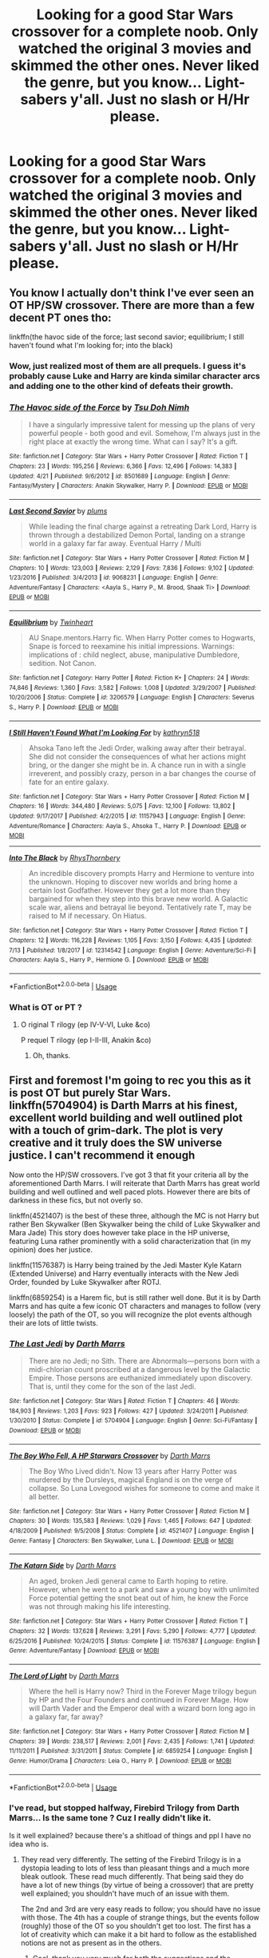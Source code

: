 #+TITLE: Looking for a good Star Wars crossover for a complete noob. Only watched the original 3 movies and skimmed the other ones. Never liked the genre, but you know... Light-sabers y'all. Just no slash or H/Hr please.

* Looking for a good Star Wars crossover for a complete noob. Only watched the original 3 movies and skimmed the other ones. Never liked the genre, but you know... Light-sabers y'all. Just no slash or H/Hr please.
:PROPERTIES:
:Author: nauze18
:Score: 1
:DateUnix: 1532541471.0
:DateShort: 2018-Jul-25
:FlairText: Request
:END:

** You know I actually don't think I've ever seen an OT HP/SW crossover. There are more than a few decent PT ones tho:

linkffn(the havoc side of the force; last second savior; equilibrium; I still haven't found what I'm looking for; into the black)
:PROPERTIES:
:Author: Aet2991
:Score: 9
:DateUnix: 1532542943.0
:DateShort: 2018-Jul-25
:END:

*** Wow, just realized most of them are all prequels. I guess it's probably cause Luke and Harry are kinda similar character arcs and adding one to the other kind of defeats their growth.
:PROPERTIES:
:Author: t3h_shammy
:Score: 3
:DateUnix: 1532550346.0
:DateShort: 2018-Jul-26
:END:


*** [[https://www.fanfiction.net/s/8501689/1/][*/The Havoc side of the Force/*]] by [[https://www.fanfiction.net/u/3484707/Tsu-Doh-Nimh][/Tsu Doh Nimh/]]

#+begin_quote
  I have a singularly impressive talent for messing up the plans of very powerful people - both good and evil. Somehow, I'm always just in the right place at exactly the wrong time. What can I say? It's a gift.
#+end_quote

^{/Site/:} ^{fanfiction.net} ^{*|*} ^{/Category/:} ^{Star} ^{Wars} ^{+} ^{Harry} ^{Potter} ^{Crossover} ^{*|*} ^{/Rated/:} ^{Fiction} ^{T} ^{*|*} ^{/Chapters/:} ^{23} ^{*|*} ^{/Words/:} ^{195,256} ^{*|*} ^{/Reviews/:} ^{6,366} ^{*|*} ^{/Favs/:} ^{12,496} ^{*|*} ^{/Follows/:} ^{14,383} ^{*|*} ^{/Updated/:} ^{4/21} ^{*|*} ^{/Published/:} ^{9/6/2012} ^{*|*} ^{/id/:} ^{8501689} ^{*|*} ^{/Language/:} ^{English} ^{*|*} ^{/Genre/:} ^{Fantasy/Mystery} ^{*|*} ^{/Characters/:} ^{Anakin} ^{Skywalker,} ^{Harry} ^{P.} ^{*|*} ^{/Download/:} ^{[[http://www.ff2ebook.com/old/ffn-bot/index.php?id=8501689&source=ff&filetype=epub][EPUB]]} ^{or} ^{[[http://www.ff2ebook.com/old/ffn-bot/index.php?id=8501689&source=ff&filetype=mobi][MOBI]]}

--------------

[[https://www.fanfiction.net/s/9068231/1/][*/Last Second Savior/*]] by [[https://www.fanfiction.net/u/3136818/plums][/plums/]]

#+begin_quote
  While leading the final charge against a retreating Dark Lord, Harry is thrown through a destabilized Demon Portal, landing on a strange world in a galaxy far far away. Eventual Harry / Multi
#+end_quote

^{/Site/:} ^{fanfiction.net} ^{*|*} ^{/Category/:} ^{Star} ^{Wars} ^{+} ^{Harry} ^{Potter} ^{Crossover} ^{*|*} ^{/Rated/:} ^{Fiction} ^{M} ^{*|*} ^{/Chapters/:} ^{10} ^{*|*} ^{/Words/:} ^{123,003} ^{*|*} ^{/Reviews/:} ^{2,129} ^{*|*} ^{/Favs/:} ^{7,836} ^{*|*} ^{/Follows/:} ^{9,102} ^{*|*} ^{/Updated/:} ^{1/23/2016} ^{*|*} ^{/Published/:} ^{3/4/2013} ^{*|*} ^{/id/:} ^{9068231} ^{*|*} ^{/Language/:} ^{English} ^{*|*} ^{/Genre/:} ^{Adventure/Fantasy} ^{*|*} ^{/Characters/:} ^{<Aayla} ^{S.,} ^{Harry} ^{P.,} ^{M.} ^{Brood,} ^{Shaak} ^{Ti>} ^{*|*} ^{/Download/:} ^{[[http://www.ff2ebook.com/old/ffn-bot/index.php?id=9068231&source=ff&filetype=epub][EPUB]]} ^{or} ^{[[http://www.ff2ebook.com/old/ffn-bot/index.php?id=9068231&source=ff&filetype=mobi][MOBI]]}

--------------

[[https://www.fanfiction.net/s/3206579/1/][*/Equilibrium/*]] by [[https://www.fanfiction.net/u/1129426/Twinheart][/Twinheart/]]

#+begin_quote
  AU Snape.mentors.Harry fic. When Harry Potter comes to Hogwarts, Snape is forced to reexamine his initial impressions. Warnings: implications of : child neglect, abuse, manipulative Dumbledore, sedition. Not Canon.
#+end_quote

^{/Site/:} ^{fanfiction.net} ^{*|*} ^{/Category/:} ^{Harry} ^{Potter} ^{*|*} ^{/Rated/:} ^{Fiction} ^{K+} ^{*|*} ^{/Chapters/:} ^{24} ^{*|*} ^{/Words/:} ^{74,846} ^{*|*} ^{/Reviews/:} ^{1,360} ^{*|*} ^{/Favs/:} ^{3,582} ^{*|*} ^{/Follows/:} ^{1,008} ^{*|*} ^{/Updated/:} ^{3/29/2007} ^{*|*} ^{/Published/:} ^{10/20/2006} ^{*|*} ^{/Status/:} ^{Complete} ^{*|*} ^{/id/:} ^{3206579} ^{*|*} ^{/Language/:} ^{English} ^{*|*} ^{/Characters/:} ^{Severus} ^{S.,} ^{Harry} ^{P.} ^{*|*} ^{/Download/:} ^{[[http://www.ff2ebook.com/old/ffn-bot/index.php?id=3206579&source=ff&filetype=epub][EPUB]]} ^{or} ^{[[http://www.ff2ebook.com/old/ffn-bot/index.php?id=3206579&source=ff&filetype=mobi][MOBI]]}

--------------

[[https://www.fanfiction.net/s/11157943/1/][*/I Still Haven't Found What I'm Looking For/*]] by [[https://www.fanfiction.net/u/4404355/kathryn518][/kathryn518/]]

#+begin_quote
  Ahsoka Tano left the Jedi Order, walking away after their betrayal. She did not consider the consequences of what her actions might bring, or the danger she might be in. A chance run in with a single irreverent, and possibly crazy, person in a bar changes the course of fate for an entire galaxy.
#+end_quote

^{/Site/:} ^{fanfiction.net} ^{*|*} ^{/Category/:} ^{Star} ^{Wars} ^{+} ^{Harry} ^{Potter} ^{Crossover} ^{*|*} ^{/Rated/:} ^{Fiction} ^{M} ^{*|*} ^{/Chapters/:} ^{16} ^{*|*} ^{/Words/:} ^{344,480} ^{*|*} ^{/Reviews/:} ^{5,075} ^{*|*} ^{/Favs/:} ^{12,100} ^{*|*} ^{/Follows/:} ^{13,802} ^{*|*} ^{/Updated/:} ^{9/17/2017} ^{*|*} ^{/Published/:} ^{4/2/2015} ^{*|*} ^{/id/:} ^{11157943} ^{*|*} ^{/Language/:} ^{English} ^{*|*} ^{/Genre/:} ^{Adventure/Romance} ^{*|*} ^{/Characters/:} ^{Aayla} ^{S.,} ^{Ahsoka} ^{T.,} ^{Harry} ^{P.} ^{*|*} ^{/Download/:} ^{[[http://www.ff2ebook.com/old/ffn-bot/index.php?id=11157943&source=ff&filetype=epub][EPUB]]} ^{or} ^{[[http://www.ff2ebook.com/old/ffn-bot/index.php?id=11157943&source=ff&filetype=mobi][MOBI]]}

--------------

[[https://www.fanfiction.net/s/12314542/1/][*/Into The Black/*]] by [[https://www.fanfiction.net/u/5962460/RhysThornbery][/RhysThornbery/]]

#+begin_quote
  An incredible discovery prompts Harry and Hermione to venture into the unknown. Hoping to discover new worlds and bring home a certain lost Godfather. However they get a lot more than they bargained for when they step into this brave new world. A Galactic scale war, aliens and betrayal lie beyond. Tentatively rate T, may be raised to M if necessary. On Hiatus.
#+end_quote

^{/Site/:} ^{fanfiction.net} ^{*|*} ^{/Category/:} ^{Star} ^{Wars} ^{+} ^{Harry} ^{Potter} ^{Crossover} ^{*|*} ^{/Rated/:} ^{Fiction} ^{T} ^{*|*} ^{/Chapters/:} ^{12} ^{*|*} ^{/Words/:} ^{116,228} ^{*|*} ^{/Reviews/:} ^{1,105} ^{*|*} ^{/Favs/:} ^{3,150} ^{*|*} ^{/Follows/:} ^{4,435} ^{*|*} ^{/Updated/:} ^{7/13} ^{*|*} ^{/Published/:} ^{1/8/2017} ^{*|*} ^{/id/:} ^{12314542} ^{*|*} ^{/Language/:} ^{English} ^{*|*} ^{/Genre/:} ^{Adventure/Sci-Fi} ^{*|*} ^{/Characters/:} ^{Aayla} ^{S.,} ^{Harry} ^{P.,} ^{Hermione} ^{G.} ^{*|*} ^{/Download/:} ^{[[http://www.ff2ebook.com/old/ffn-bot/index.php?id=12314542&source=ff&filetype=epub][EPUB]]} ^{or} ^{[[http://www.ff2ebook.com/old/ffn-bot/index.php?id=12314542&source=ff&filetype=mobi][MOBI]]}

--------------

*FanfictionBot*^{2.0.0-beta} | [[https://github.com/tusing/reddit-ffn-bot/wiki/Usage][Usage]]
:PROPERTIES:
:Author: FanfictionBot
:Score: 1
:DateUnix: 1532542984.0
:DateShort: 2018-Jul-25
:END:


*** What is OT or PT ?
:PROPERTIES:
:Author: nauze18
:Score: 1
:DateUnix: 1532546878.0
:DateShort: 2018-Jul-25
:END:

**** O riginal T rilogy (ep IV-V-VI, Luke &co)

P requel T rilogy (ep I-II-III, Anakin &co)
:PROPERTIES:
:Author: Aet2991
:Score: 6
:DateUnix: 1532548212.0
:DateShort: 2018-Jul-26
:END:

***** Oh, thanks.
:PROPERTIES:
:Author: nauze18
:Score: 1
:DateUnix: 1532548932.0
:DateShort: 2018-Jul-26
:END:


** First and foremost I'm going to rec you this as it is post OT but purely Star Wars. linkffn(5704904) is Darth Marrs at his finest, excellent world building and well outlined plot with a touch of grim-dark. The plot is very creative and it truly does the SW universe justice. I can't recommend it enough

Now onto the HP/SW crossovers. I've got 3 that fit your criteria all by the aforementioned Darth Marrs. I will reiterate that Darth Marrs has great world building and well outlined and well paced plots. However there are bits of darkness in these fics, but not overly so.

linkffn(4521407) is the best of these three, although the MC is not Harry but rather Ben Skywalker (Ben Skywalker being the child of Luke Skywalker and Mara Jade) This story does however take place in the HP universe, featuring Luna rather prominently with a solid characterization that (in my opinion) does her justice.

linkffn(11576387) is Harry being trained by the Jedi Master Kyle Katarn (Extended Universe) and Harry eventually interacts with the New Jedi Order, founded by Luke Skywalker after ROTJ.

linkffn(6859254) is a Harem fic, but is still rather well done. But it is by Darth Marrs and has quite a few iconic OT characters and manages to follow (very loosely) the path of the OT, so you will recognize the plot events although their are lots of little twists.
:PROPERTIES:
:Author: moomoogoat
:Score: 3
:DateUnix: 1532548922.0
:DateShort: 2018-Jul-26
:END:

*** [[https://www.fanfiction.net/s/5704904/1/][*/The Last Jedi/*]] by [[https://www.fanfiction.net/u/1229909/Darth-Marrs][/Darth Marrs/]]

#+begin_quote
  There are no Jedi; no Sith. There are Abnormals---persons born with a midi-chlorian count proscribed at a dangerous level by the Galactic Empire. Those persons are euthanized immediately upon discovery. That is, until they come for the son of the last Jedi.
#+end_quote

^{/Site/:} ^{fanfiction.net} ^{*|*} ^{/Category/:} ^{Star} ^{Wars} ^{*|*} ^{/Rated/:} ^{Fiction} ^{T} ^{*|*} ^{/Chapters/:} ^{46} ^{*|*} ^{/Words/:} ^{184,903} ^{*|*} ^{/Reviews/:} ^{1,203} ^{*|*} ^{/Favs/:} ^{923} ^{*|*} ^{/Follows/:} ^{427} ^{*|*} ^{/Updated/:} ^{3/24/2011} ^{*|*} ^{/Published/:} ^{1/30/2010} ^{*|*} ^{/Status/:} ^{Complete} ^{*|*} ^{/id/:} ^{5704904} ^{*|*} ^{/Language/:} ^{English} ^{*|*} ^{/Genre/:} ^{Sci-Fi/Fantasy} ^{*|*} ^{/Download/:} ^{[[http://www.ff2ebook.com/old/ffn-bot/index.php?id=5704904&source=ff&filetype=epub][EPUB]]} ^{or} ^{[[http://www.ff2ebook.com/old/ffn-bot/index.php?id=5704904&source=ff&filetype=mobi][MOBI]]}

--------------

[[https://www.fanfiction.net/s/4521407/1/][*/The Boy Who Fell, A HP Starwars Crossover/*]] by [[https://www.fanfiction.net/u/1229909/Darth-Marrs][/Darth Marrs/]]

#+begin_quote
  The Boy Who Lived didn't. Now 13 years after Harry Potter was murdered by the Dursleys, magical England is on the verge of collapse. So Luna Lovegood wishes for someone to come and make it all better.
#+end_quote

^{/Site/:} ^{fanfiction.net} ^{*|*} ^{/Category/:} ^{Star} ^{Wars} ^{+} ^{Harry} ^{Potter} ^{Crossover} ^{*|*} ^{/Rated/:} ^{Fiction} ^{M} ^{*|*} ^{/Chapters/:} ^{30} ^{*|*} ^{/Words/:} ^{135,583} ^{*|*} ^{/Reviews/:} ^{1,029} ^{*|*} ^{/Favs/:} ^{1,465} ^{*|*} ^{/Follows/:} ^{647} ^{*|*} ^{/Updated/:} ^{4/18/2009} ^{*|*} ^{/Published/:} ^{9/5/2008} ^{*|*} ^{/Status/:} ^{Complete} ^{*|*} ^{/id/:} ^{4521407} ^{*|*} ^{/Language/:} ^{English} ^{*|*} ^{/Genre/:} ^{Fantasy} ^{*|*} ^{/Characters/:} ^{Ben} ^{Skywalker,} ^{Luna} ^{L.} ^{*|*} ^{/Download/:} ^{[[http://www.ff2ebook.com/old/ffn-bot/index.php?id=4521407&source=ff&filetype=epub][EPUB]]} ^{or} ^{[[http://www.ff2ebook.com/old/ffn-bot/index.php?id=4521407&source=ff&filetype=mobi][MOBI]]}

--------------

[[https://www.fanfiction.net/s/11576387/1/][*/The Katarn Side/*]] by [[https://www.fanfiction.net/u/1229909/Darth-Marrs][/Darth Marrs/]]

#+begin_quote
  An aged, broken Jedi general came to Earth hoping to retire. However, when he went to a park and saw a young boy with unlimited Force potential getting the snot beat out of him, he knew the Force was not through making his life interesting.
#+end_quote

^{/Site/:} ^{fanfiction.net} ^{*|*} ^{/Category/:} ^{Star} ^{Wars} ^{+} ^{Harry} ^{Potter} ^{Crossover} ^{*|*} ^{/Rated/:} ^{Fiction} ^{T} ^{*|*} ^{/Chapters/:} ^{32} ^{*|*} ^{/Words/:} ^{137,628} ^{*|*} ^{/Reviews/:} ^{3,291} ^{*|*} ^{/Favs/:} ^{5,290} ^{*|*} ^{/Follows/:} ^{4,777} ^{*|*} ^{/Updated/:} ^{6/25/2016} ^{*|*} ^{/Published/:} ^{10/24/2015} ^{*|*} ^{/Status/:} ^{Complete} ^{*|*} ^{/id/:} ^{11576387} ^{*|*} ^{/Language/:} ^{English} ^{*|*} ^{/Genre/:} ^{Adventure/Fantasy} ^{*|*} ^{/Download/:} ^{[[http://www.ff2ebook.com/old/ffn-bot/index.php?id=11576387&source=ff&filetype=epub][EPUB]]} ^{or} ^{[[http://www.ff2ebook.com/old/ffn-bot/index.php?id=11576387&source=ff&filetype=mobi][MOBI]]}

--------------

[[https://www.fanfiction.net/s/6859254/1/][*/The Lord of Light/*]] by [[https://www.fanfiction.net/u/1229909/Darth-Marrs][/Darth Marrs/]]

#+begin_quote
  Where the hell is Harry now? Third in the Forever Mage trilogy begun by HP and the Four Founders and continued in Forever Mage. How will Darth Vader and the Emperor deal with a wizard born long ago in a galaxy far, far away?
#+end_quote

^{/Site/:} ^{fanfiction.net} ^{*|*} ^{/Category/:} ^{Star} ^{Wars} ^{+} ^{Harry} ^{Potter} ^{Crossover} ^{*|*} ^{/Rated/:} ^{Fiction} ^{M} ^{*|*} ^{/Chapters/:} ^{39} ^{*|*} ^{/Words/:} ^{238,517} ^{*|*} ^{/Reviews/:} ^{2,001} ^{*|*} ^{/Favs/:} ^{2,435} ^{*|*} ^{/Follows/:} ^{1,741} ^{*|*} ^{/Updated/:} ^{11/11/2011} ^{*|*} ^{/Published/:} ^{3/31/2011} ^{*|*} ^{/Status/:} ^{Complete} ^{*|*} ^{/id/:} ^{6859254} ^{*|*} ^{/Language/:} ^{English} ^{*|*} ^{/Genre/:} ^{Humor/Drama} ^{*|*} ^{/Characters/:} ^{Leia} ^{O.,} ^{Harry} ^{P.} ^{*|*} ^{/Download/:} ^{[[http://www.ff2ebook.com/old/ffn-bot/index.php?id=6859254&source=ff&filetype=epub][EPUB]]} ^{or} ^{[[http://www.ff2ebook.com/old/ffn-bot/index.php?id=6859254&source=ff&filetype=mobi][MOBI]]}

--------------

*FanfictionBot*^{2.0.0-beta} | [[https://github.com/tusing/reddit-ffn-bot/wiki/Usage][Usage]]
:PROPERTIES:
:Author: FanfictionBot
:Score: 1
:DateUnix: 1532548943.0
:DateShort: 2018-Jul-26
:END:


*** I've read, but stopped halfway, Firebird Trilogy from Darth Marrs... Is the same tone ? Cuz I really didn't like it.

Is it well explained? because there's a shitload of things and ppl I have no idea who is.
:PROPERTIES:
:Author: nauze18
:Score: 1
:DateUnix: 1532549328.0
:DateShort: 2018-Jul-26
:END:

**** They read very differently. The setting of the Firebird Trilogy is in a dystopia leading to lots of less than pleasant things and a much more bleak outlook. These read much differently. That being said they do have a lot of new things (by virtue of being a crossover) that are pretty well explained; you shouldn't have much of an issue with them.

The 2nd and 3rd are very easy reads to follow; you should have no issue with those. The 4th has a couple of strange things, but the events follow (roughly) those of the OT so you shouldn't get too lost. The first has a lot of creativity which can make it a bit hard to follow as the established notions are not as present as in the others.
:PROPERTIES:
:Author: moomoogoat
:Score: 1
:DateUnix: 1532549728.0
:DateShort: 2018-Jul-26
:END:

***** Cool, thank you very much for both the suggestions and the explanations.
:PROPERTIES:
:Author: nauze18
:Score: 1
:DateUnix: 1532550973.0
:DateShort: 2018-Jul-26
:END:


*** u/OrionTheRed:
#+begin_quote
  The Last Jedi by Darth Marrs
#+end_quote

Aaaand I'm sad. /Excellent/ fic, though.
:PROPERTIES:
:Author: OrionTheRed
:Score: 1
:DateUnix: 1532682511.0
:DateShort: 2018-Jul-27
:END:


** In All Things Balance is pretty good. Harry is rescued from Godric's Hollow by a time-jumped Sith Lord from 3500 years or so before the OT. Knights of the Old Republic era. It has an ongoing sequel as well.

linkffn(11759933)
:PROPERTIES:
:Author: otrigorin
:Score: 2
:DateUnix: 1532575233.0
:DateShort: 2018-Jul-26
:END:

*** [[https://www.fanfiction.net/s/11759933/1/][*/In All Things Balance/*]] by [[https://www.fanfiction.net/u/1955458/ffdrake][/ffdrake/]]

#+begin_quote
  A Dark Lord of the Sith, lost in time receives a vision that leads her to a world drowning in the Force. There she is given a chance to build an Empire of her own with Force users who are neither Sith nor Jedi. GreyHarry, rated M for language, violence, and language. Pairings Decided: SB/AB, SI/NT, RL/OC, HP/?
#+end_quote

^{/Site/:} ^{fanfiction.net} ^{*|*} ^{/Category/:} ^{Star} ^{Wars} ^{+} ^{Harry} ^{Potter} ^{Crossover} ^{*|*} ^{/Rated/:} ^{Fiction} ^{M} ^{*|*} ^{/Chapters/:} ^{20} ^{*|*} ^{/Words/:} ^{252,655} ^{*|*} ^{/Reviews/:} ^{975} ^{*|*} ^{/Favs/:} ^{2,941} ^{*|*} ^{/Follows/:} ^{2,264} ^{*|*} ^{/Updated/:} ^{8/6/2016} ^{*|*} ^{/Published/:} ^{1/29/2016} ^{*|*} ^{/Status/:} ^{Complete} ^{*|*} ^{/id/:} ^{11759933} ^{*|*} ^{/Language/:} ^{English} ^{*|*} ^{/Genre/:} ^{Adventure/Sci-Fi} ^{*|*} ^{/Characters/:} ^{Harry} ^{P.} ^{*|*} ^{/Download/:} ^{[[http://www.ff2ebook.com/old/ffn-bot/index.php?id=11759933&source=ff&filetype=epub][EPUB]]} ^{or} ^{[[http://www.ff2ebook.com/old/ffn-bot/index.php?id=11759933&source=ff&filetype=mobi][MOBI]]}

--------------

*FanfictionBot*^{2.0.0-beta} | [[https://github.com/tusing/reddit-ffn-bot/wiki/Usage][Usage]]
:PROPERTIES:
:Author: FanfictionBot
:Score: 1
:DateUnix: 1532575244.0
:DateShort: 2018-Jul-26
:END:


** linkffn(The Stag and the Dragon) is very entertaining, though the ending can be a bit forced.
:PROPERTIES:
:Author: Achille-Talon
:Score: 1
:DateUnix: 1532550223.0
:DateShort: 2018-Jul-26
:END:

*** [[https://www.fanfiction.net/s/2104141/1/][*/The Stag and the Dragon/*]] by [[https://www.fanfiction.net/u/170713/Kenya-Starflight][/Kenya Starflight/]]

#+begin_quote
  Crossover and OoTP AU. It's Harry's fifth year, and a desperate Dumbledore hires a new Dark Arts teacher who might prove to wreak more havoc than Umbridge ever could... Darth Vader.
#+end_quote

^{/Site/:} ^{fanfiction.net} ^{*|*} ^{/Category/:} ^{Star} ^{Wars} ^{+} ^{Harry} ^{Potter} ^{Crossover} ^{*|*} ^{/Rated/:} ^{Fiction} ^{K+} ^{*|*} ^{/Chapters/:} ^{21} ^{*|*} ^{/Words/:} ^{76,240} ^{*|*} ^{/Reviews/:} ^{705} ^{*|*} ^{/Favs/:} ^{1,046} ^{*|*} ^{/Follows/:} ^{268} ^{*|*} ^{/Updated/:} ^{5/6/2005} ^{*|*} ^{/Published/:} ^{10/21/2004} ^{*|*} ^{/Status/:} ^{Complete} ^{*|*} ^{/id/:} ^{2104141} ^{*|*} ^{/Language/:} ^{English} ^{*|*} ^{/Genre/:} ^{Fantasy/Sci-Fi} ^{*|*} ^{/Characters/:} ^{Darth} ^{Vader,} ^{Harry} ^{P.} ^{*|*} ^{/Download/:} ^{[[http://www.ff2ebook.com/old/ffn-bot/index.php?id=2104141&source=ff&filetype=epub][EPUB]]} ^{or} ^{[[http://www.ff2ebook.com/old/ffn-bot/index.php?id=2104141&source=ff&filetype=mobi][MOBI]]}

--------------

*FanfictionBot*^{2.0.0-beta} | [[https://github.com/tusing/reddit-ffn-bot/wiki/Usage][Usage]]
:PROPERTIES:
:Author: FanfictionBot
:Score: 1
:DateUnix: 1532550243.0
:DateShort: 2018-Jul-26
:END:
